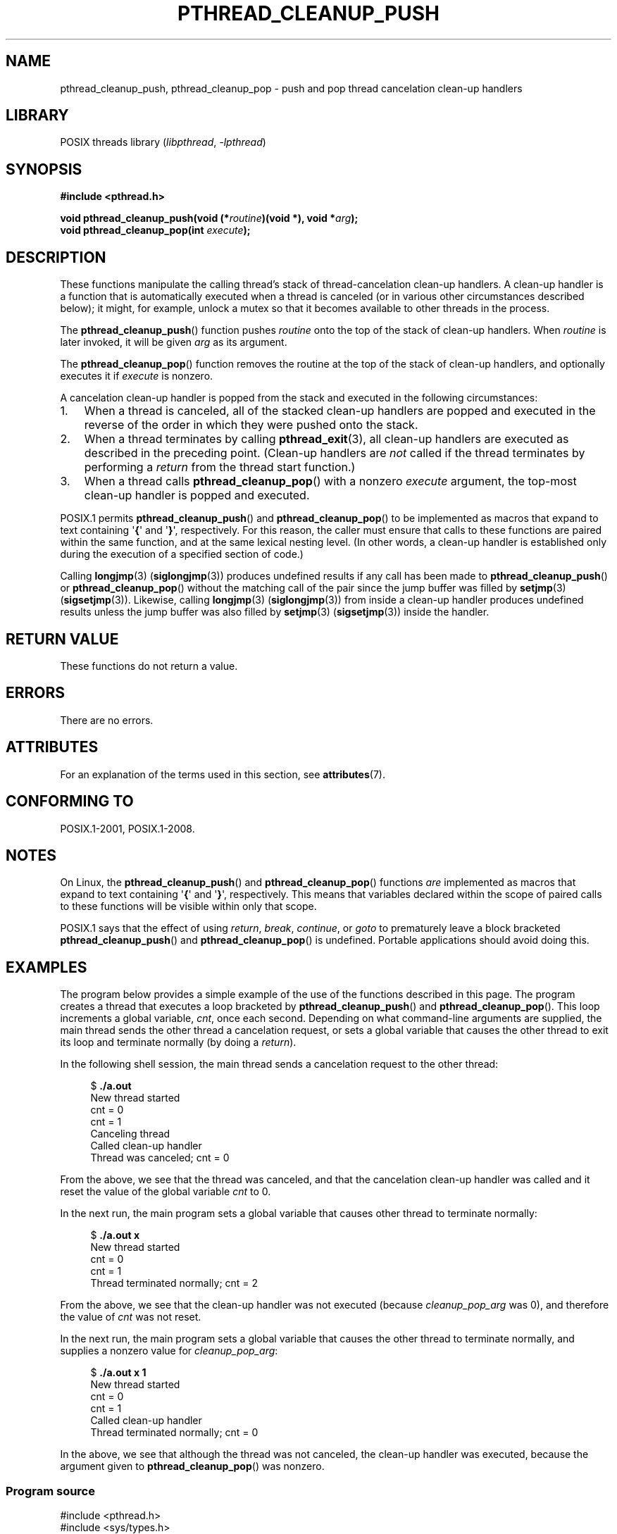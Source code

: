 .\" Copyright (c) 2008 Linux Foundation, written by Michael Kerrisk
.\"     <mtk.manpages@gmail.com>
.\"
.\" SPDX-License-Identifier: Linux-man-pages-copyleft
.\"
.TH PTHREAD_CLEANUP_PUSH 3 2021-03-22 "Linux" "Linux Programmer's Manual"
.SH NAME
pthread_cleanup_push, pthread_cleanup_pop \- push and pop
thread cancelation clean-up handlers
.SH LIBRARY
POSIX threads library
.RI ( libpthread ", " \-lpthread )
.SH SYNOPSIS
.nf
.B #include <pthread.h>
.PP
.BI "void pthread_cleanup_push(void (*" routine ")(void *), void *" arg );
.BI "void pthread_cleanup_pop(int " execute );
.fi
.SH DESCRIPTION
These functions manipulate the calling thread's stack of
thread-cancelation clean-up handlers.
A clean-up handler is a function that is automatically executed
when a thread is canceled (or in various other circumstances
described below);
it might, for example, unlock a mutex so that
it becomes available to other threads in the process.
.PP
The
.BR pthread_cleanup_push ()
function pushes
.I routine
onto the top of the stack of clean-up handlers.
When
.I routine
is later invoked, it will be given
.I arg
as its argument.
.PP
The
.BR pthread_cleanup_pop ()
function removes the routine at the top of the stack of clean-up handlers,
and optionally executes it if
.I execute
is nonzero.
.PP
A cancelation clean-up handler is popped from the stack
and executed in the following circumstances:
.IP 1. 3
When a thread is canceled,
all of the stacked clean-up handlers are popped and executed in
the reverse of the order in which they were pushed onto the stack.
.IP 2.
When a thread terminates by calling
.BR pthread_exit (3),
all clean-up handlers are executed as described in the preceding point.
(Clean-up handlers are
.I not
called if the thread terminates by
performing a
.I return
from the thread start function.)
.IP 3.
When a thread calls
.BR pthread_cleanup_pop ()
with a nonzero
.I execute
argument, the top-most clean-up handler is popped and executed.
.PP
POSIX.1 permits
.BR pthread_cleanup_push ()
and
.BR pthread_cleanup_pop ()
to be implemented as macros that expand to text
containing \(aq\fB{\fP\(aq and \(aq\fB}\fP\(aq, respectively.
For this reason, the caller must ensure that calls to these
functions are paired within the same function,
and at the same lexical nesting level.
(In other words, a clean-up handler is established only
during the execution of a specified section of code.)
.PP
Calling
.BR longjmp (3)
.RB ( siglongjmp (3))
produces undefined results if any call has been made to
.BR pthread_cleanup_push ()
or
.BR pthread_cleanup_pop ()
without the matching call of the pair since the jump buffer
was filled by
.BR setjmp (3)
.RB ( sigsetjmp (3)).
Likewise, calling
.BR longjmp (3)
.RB ( siglongjmp (3))
from inside a clean-up handler produces undefined results
unless the jump buffer was also filled by
.BR setjmp (3)
.RB ( sigsetjmp (3))
inside the handler.
.SH RETURN VALUE
These functions do not return a value.
.SH ERRORS
There are no errors.
.\" SH VERSIONS
.\" Available since glibc 2.0
.SH ATTRIBUTES
For an explanation of the terms used in this section, see
.BR attributes (7).
.ad l
.nh
.TS
allbox;
lbx lb lb
l l l.
Interface	Attribute	Value
T{
.BR pthread_cleanup_push (),
.BR pthread_cleanup_pop ()
T}	Thread safety	MT-Safe
.TE
.hy
.ad
.sp 1
.SH CONFORMING TO
POSIX.1-2001, POSIX.1-2008.
.SH NOTES
On Linux, the
.BR pthread_cleanup_push ()
and
.BR pthread_cleanup_pop ()
functions
.I are
implemented as macros that expand to text
containing \(aq\fB{\fP\(aq and \(aq\fB}\fP\(aq, respectively.
This means that variables declared within the scope of
paired calls to these functions will be visible within only that scope.
.PP
POSIX.1
.\" The text was actually added in the 2004 TC2
says that the effect of using
.IR return ,
.IR break ,
.IR continue ,
or
.IR goto
to prematurely leave a block bracketed
.BR pthread_cleanup_push ()
and
.BR pthread_cleanup_pop ()
is undefined.
Portable applications should avoid doing this.
.SH EXAMPLES
The program below provides a simple example of the use of the functions
described in this page.
The program creates a thread that executes a loop bracketed by
.BR pthread_cleanup_push ()
and
.BR pthread_cleanup_pop ().
This loop increments a global variable,
.IR cnt ,
once each second.
Depending on what command-line arguments are supplied,
the main thread sends the other thread a cancelation request,
or sets a global variable that causes the other thread
to exit its loop and terminate normally (by doing a
.IR return ).
.PP
In the following shell session,
the main thread sends a cancelation request to the other thread:
.PP
.in +4n
.EX
$ \fB./a.out\fP
New thread started
cnt = 0
cnt = 1
Canceling thread
Called clean\-up handler
Thread was canceled; cnt = 0
.EE
.in
.PP
From the above, we see that the thread was canceled,
and that the cancelation clean-up handler was called
and it reset the value of the global variable
.I cnt
to 0.
.PP
In the next run, the main program sets a
global variable that causes other thread to terminate normally:
.PP
.in +4n
.EX
$ \fB./a.out x\fP
New thread started
cnt = 0
cnt = 1
Thread terminated normally; cnt = 2
.EE
.in
.PP
From the above, we see that the clean-up handler was not executed (because
.I cleanup_pop_arg
was 0), and therefore the value of
.I cnt
was not reset.
.PP
In the next run, the main program sets a global variable that
causes the other thread to terminate normally,
and supplies a nonzero value for
.IR cleanup_pop_arg :
.PP
.in +4n
.EX
$ \fB./a.out x 1\fP
New thread started
cnt = 0
cnt = 1
Called clean\-up handler
Thread terminated normally; cnt = 0
.EE
.in
.PP
In the above, we see that although the thread was not canceled,
the clean-up handler was executed, because the argument given to
.BR pthread_cleanup_pop ()
was nonzero.
.SS Program source
\&
.EX
#include <pthread.h>
#include <sys/types.h>
#include <stdio.h>
#include <stdlib.h>
#include <unistd.h>
#include <errno.h>

#define handle_error_en(en, msg) \e
        do { errno = en; perror(msg); exit(EXIT_FAILURE); } while (0)

static int done = 0;
static int cleanup_pop_arg = 0;
static int cnt = 0;

static void
cleanup_handler(void *arg)
{
    printf("Called clean\-up handler\en");
    cnt = 0;
}

static void *
thread_start(void *arg)
{
    time_t start, curr;

    printf("New thread started\en");

    pthread_cleanup_push(cleanup_handler, NULL);

    curr = start = time(NULL);

    while (!done) {
        pthread_testcancel();           /* A cancelation point */
        if (curr < time(NULL)) {
            curr = time(NULL);
            printf("cnt = %d\en", cnt);  /* A cancelation point */
            cnt++;
        }
    }

    pthread_cleanup_pop(cleanup_pop_arg);
    return NULL;
}

int
main(int argc, char *argv[])
{
    pthread_t thr;
    int s;
    void *res;

    s = pthread_create(&thr, NULL, thread_start, NULL);
    if (s != 0)
        handle_error_en(s, "pthread_create");

    sleep(2);           /* Allow new thread to run a while */

    if (argc > 1) {
        if (argc > 2)
            cleanup_pop_arg = atoi(argv[2]);
        done = 1;

    } else {
        printf("Canceling thread\en");
        s = pthread_cancel(thr);
        if (s != 0)
            handle_error_en(s, "pthread_cancel");
    }

    s = pthread_join(thr, &res);
    if (s != 0)
        handle_error_en(s, "pthread_join");

    if (res == PTHREAD_CANCELED)
        printf("Thread was canceled; cnt = %d\en", cnt);
    else
        printf("Thread terminated normally; cnt = %d\en", cnt);
    exit(EXIT_SUCCESS);
}
.EE
.SH SEE ALSO
.BR pthread_cancel (3),
.BR pthread_cleanup_push_defer_np (3),
.BR pthread_setcancelstate (3),
.BR pthread_testcancel (3),
.BR pthreads (7)

